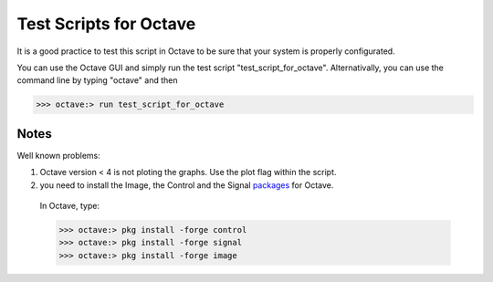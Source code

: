  
=======================
Test Scripts for Octave
=======================


It is a good practice to test this script in Octave to be sure that your system is properly configurated.

You can use the Octave GUI and simply run the test script "test_script_for_octave". Alternativally, you can use the command line by typing "octave" and then

>>> octave:> run test_script_for_octave


-----
Notes
-----

Well known problems:

1) Octave version < 4 is not ploting the graphs. Use the plot flag within the script.

2) you need to install the Image, the Control and the Signal packages_ for Octave.

.. _packages: https://octave.sourceforge.io/packages.php

	In Octave, type:

	>>> octave:> pkg install -forge control
	>>> octave:> pkg install -forge signal
	>>> octave:> pkg install -forge image